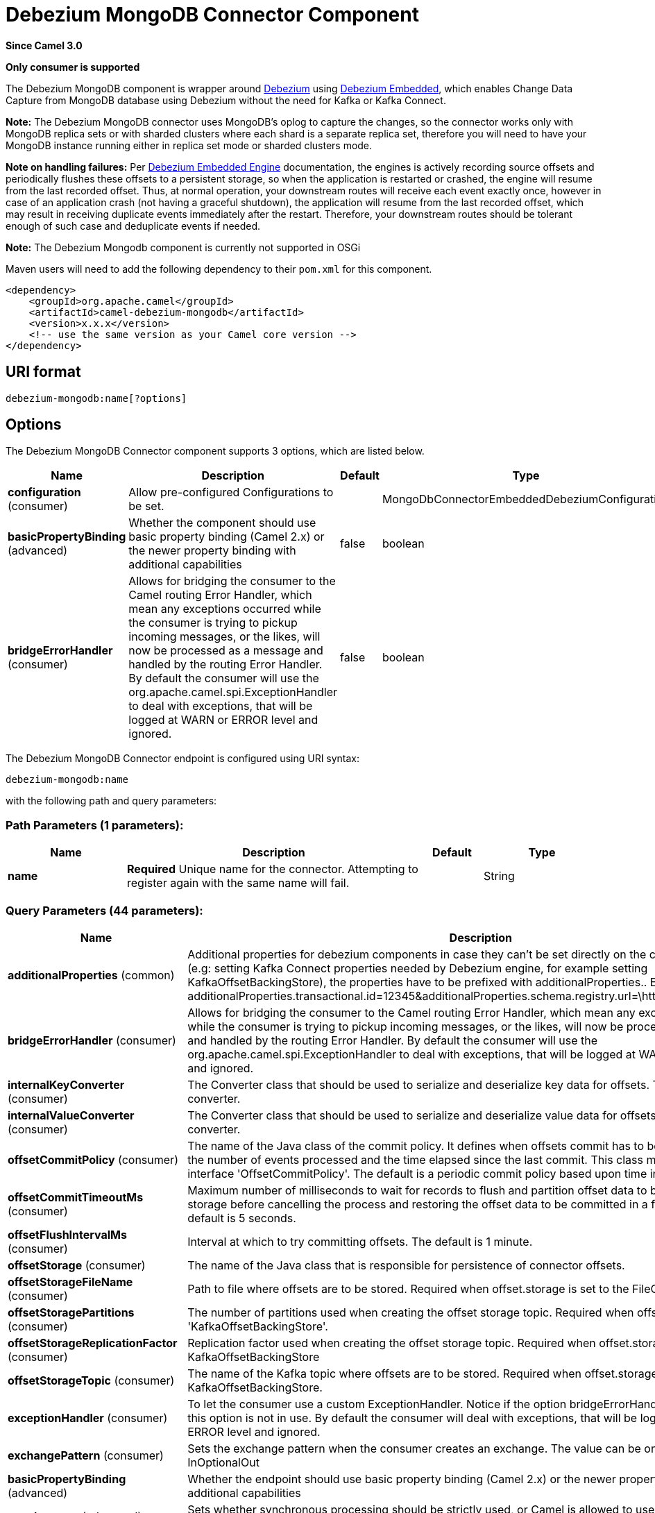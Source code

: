 [[debezium-mongodb-component]]
= Debezium MongoDB Connector Component
:page-source: components/camel-debezium-mongodb/src/main/docs/debezium-mongodb-component.adoc

*Since Camel 3.0*

// HEADER START
*Only consumer is supported*
// HEADER END

The Debezium MongoDB component is wrapper around https://debezium.io/[Debezium] using https://debezium.io/documentation/reference/0.9/operations/embedded.html[Debezium Embedded], which enables Change Data Capture from MongoDB database using Debezium without the need for Kafka or Kafka Connect.

*Note:* The Debezium MongoDB connector uses MongoDB’s oplog to capture the changes, so the connector works only with MongoDB replica sets or with sharded clusters where each shard is a separate replica set, therefore you will need to have your MongoDB instance running either in replica set mode
or sharded clusters mode.

*Note on handling failures:* Per https://debezium.io/documentation/reference/0.9/operations/embedded.html#_handling_failures[Debezium Embedded Engine] documentation, the engines is actively recording source offsets and periodically flushes these offsets to a persistent storage, so when the application is restarted or crashed, the engine will resume from the last recorded offset.
Thus, at normal operation, your downstream routes will receive each event exactly once, however in case of an application crash (not having a graceful shutdown), the application will resume from the last recorded offset,
which may result in receiving duplicate events immediately after the restart. Therefore, your downstream routes should be tolerant enough of such case and deduplicate events if needed.

*Note:* The Debezium Mongodb component is currently not supported in OSGi

Maven users will need to add the following dependency to their `pom.xml`
for this component.

[source,xml]
----
<dependency>
    <groupId>org.apache.camel</groupId>
    <artifactId>camel-debezium-mongodb</artifactId>
    <version>x.x.x</version>
    <!-- use the same version as your Camel core version -->
</dependency>
----

== URI format

[source,text]
---------------------------
debezium-mongodb:name[?options]
---------------------------

== Options


// component options: START
The Debezium MongoDB Connector component supports 3 options, which are listed below.



[width="100%",cols="2,5,^1,2",options="header"]
|===
| Name | Description | Default | Type
| *configuration* (consumer) | Allow pre-configured Configurations to be set. |  | MongoDbConnectorEmbeddedDebeziumConfiguration
| *basicPropertyBinding* (advanced) | Whether the component should use basic property binding (Camel 2.x) or the newer property binding with additional capabilities | false | boolean
| *bridgeErrorHandler* (consumer) | Allows for bridging the consumer to the Camel routing Error Handler, which mean any exceptions occurred while the consumer is trying to pickup incoming messages, or the likes, will now be processed as a message and handled by the routing Error Handler. By default the consumer will use the org.apache.camel.spi.ExceptionHandler to deal with exceptions, that will be logged at WARN or ERROR level and ignored. | false | boolean
|===
// component options: END


// endpoint options: START
The Debezium MongoDB Connector endpoint is configured using URI syntax:

----
debezium-mongodb:name
----

with the following path and query parameters:

=== Path Parameters (1 parameters):


[width="100%",cols="2,5,^1,2",options="header"]
|===
| Name | Description | Default | Type
| *name* | *Required* Unique name for the connector. Attempting to register again with the same name will fail. |  | String
|===


=== Query Parameters (44 parameters):


[width="100%",cols="2,5,^1,2",options="header"]
|===
| Name | Description | Default | Type
| *additionalProperties* (common) | Additional properties for debezium components in case they can't be set directly on the camel configurations (e.g: setting Kafka Connect properties needed by Debezium engine, for example setting KafkaOffsetBackingStore), the properties have to be prefixed with additionalProperties.. E.g: additionalProperties.transactional.id=12345&additionalProperties.schema.registry.url=\http://localhost:8811/avro |  | Map
| *bridgeErrorHandler* (consumer) | Allows for bridging the consumer to the Camel routing Error Handler, which mean any exceptions occurred while the consumer is trying to pickup incoming messages, or the likes, will now be processed as a message and handled by the routing Error Handler. By default the consumer will use the org.apache.camel.spi.ExceptionHandler to deal with exceptions, that will be logged at WARN or ERROR level and ignored. | false | boolean
| *internalKeyConverter* (consumer) | The Converter class that should be used to serialize and deserialize key data for offsets. The default is JSON converter. | org.apache.kafka.connect.json.JsonConverter | String
| *internalValueConverter* (consumer) | The Converter class that should be used to serialize and deserialize value data for offsets. The default is JSON converter. | org.apache.kafka.connect.json.JsonConverter | String
| *offsetCommitPolicy* (consumer) | The name of the Java class of the commit policy. It defines when offsets commit has to be triggered based on the number of events processed and the time elapsed since the last commit. This class must implement the interface 'OffsetCommitPolicy'. The default is a periodic commit policy based upon time intervals. | io.debezium.embedded.spi.OffsetCommitPolicy.PeriodicCommitOffsetPolicy | String
| *offsetCommitTimeoutMs* (consumer) | Maximum number of milliseconds to wait for records to flush and partition offset data to be committed to offset storage before cancelling the process and restoring the offset data to be committed in a future attempt. The default is 5 seconds. | 5000 | long
| *offsetFlushIntervalMs* (consumer) | Interval at which to try committing offsets. The default is 1 minute. | 60000 | long
| *offsetStorage* (consumer) | The name of the Java class that is responsible for persistence of connector offsets. | org.apache.kafka.connect.storage.FileOffsetBackingStore | String
| *offsetStorageFileName* (consumer) | Path to file where offsets are to be stored. Required when offset.storage is set to the FileOffsetBackingStore. |  | String
| *offsetStoragePartitions* (consumer) | The number of partitions used when creating the offset storage topic. Required when offset.storage is set to the 'KafkaOffsetBackingStore'. |  | int
| *offsetStorageReplicationFactor* (consumer) | Replication factor used when creating the offset storage topic. Required when offset.storage is set to the KafkaOffsetBackingStore |  | int
| *offsetStorageTopic* (consumer) | The name of the Kafka topic where offsets are to be stored. Required when offset.storage is set to the KafkaOffsetBackingStore. |  | String
| *exceptionHandler* (consumer) | To let the consumer use a custom ExceptionHandler. Notice if the option bridgeErrorHandler is enabled then this option is not in use. By default the consumer will deal with exceptions, that will be logged at WARN or ERROR level and ignored. |  | ExceptionHandler
| *exchangePattern* (consumer) | Sets the exchange pattern when the consumer creates an exchange. The value can be one of: InOnly, InOut, InOptionalOut |  | ExchangePattern
| *basicPropertyBinding* (advanced) | Whether the endpoint should use basic property binding (Camel 2.x) or the newer property binding with additional capabilities | false | boolean
| *synchronous* (advanced) | Sets whether synchronous processing should be strictly used, or Camel is allowed to use asynchronous processing (if supported). | false | boolean
| *collectionBlacklist* (mongodb) | Description is not available here, please check Debezium website for corresponding key 'collection.blacklist' description. |  | String
| *collectionWhitelist* (mongodb) | The collections for which changes are to be captured |  | String
| *connectBackoffInitialDelayMs* (mongodb) | The initial delay when trying to reconnect to a primary after a connection cannot be made or when no primary is available. Defaults to 1 second (1000 ms). | 1000 | long
| *connectBackoffMaxDelayMs* (mongodb) | The maximum delay when trying to reconnect to a primary after a connection cannot be made or when no primary is available. Defaults to 120 second (120,000 ms). | 120000 | long
| *connectMaxAttempts* (mongodb) | Maximum number of failed connection attempts to a replica set primary before an exception occurs and task is aborted. Defaults to 16, which with the defaults for 'connect.backoff.initial.delay.ms' and 'connect.backoff.max.delay.ms' results in just over 20 minutes of attempts before failing. | 16 | int
| *databaseBlacklist* (mongodb) | The databases for which changes are to be excluded |  | String
| *databaseHistoryFileFilename* (mongodb) | The path to the file that will be used to record the database history |  | String
| *databaseWhitelist* (mongodb) | The databases for which changes are to be captured |  | String
| *fieldBlacklist* (mongodb) | Description is not available here, please check Debezium website for corresponding key 'field.blacklist' description. |  | String
| *fieldRenames* (mongodb) | Description is not available here, please check Debezium website for corresponding key 'field.renames' description. |  | String
| *heartbeatIntervalMs* (mongodb) | Length of an interval in milli-seconds in in which the connector periodically sends heartbeat messages to a heartbeat topic. Use 0 to disable heartbeat messages. Disabled by default. | 0 | int
| *heartbeatTopicsPrefix* (mongodb) | The prefix that is used to name heartbeat topics.Defaults to __debezium-heartbeat. | __debezium-heartbeat | String
| *initialSyncMaxThreads* (mongodb) | Maximum number of threads used to perform an intial sync of the collections in a replica set. Defaults to 1. | 1 | int
| *maxBatchSize* (mongodb) | Maximum size of each batch of source records. Defaults to 2048. | 2048 | int
| *maxQueueSize* (mongodb) | Maximum size of the queue for change events read from the database log but not yet recorded or forwarded. Defaults to 8192, and should always be larger than the maximum batch size. | 8192 | int
| *mongodbHosts* (mongodb) | The hostname and port pairs (in the form 'host' or 'host:port') of the MongoDB server(s) in the replica set. |  | String
| *mongodbMembersAutoDiscover* (mongodb) | Specifies whether the addresses in 'hosts' are seeds that should be used to discover all members of the cluster or replica set ('true'), or whether the address(es) in 'hosts' should be used as is ('false'). The default is 'true'. | true | boolean
| *mongodbName* (mongodb) | *Required* Unique name that identifies the MongoDB replica set or cluster and all recorded offsets, andthat is used as a prefix for all schemas and topics. Each distinct MongoDB installation should have a separate namespace and monitored by at most one Debezium connector. |  | String
| *mongodbPassword* (mongodb) | *Required* Password to be used when connecting to MongoDB, if necessary. |  | String
| *mongodbSslEnabled* (mongodb) | Should connector use SSL to connect to MongoDB instances | false | boolean
| *mongodbSslInvalidHostname Allowed* (mongodb) | Whether invalid host names are allowed when using SSL. If true the connection will not prevent man-in-the-middle attacks | false | boolean
| *mongodbUser* (mongodb) | Database user for connecting to MongoDB, if necessary. |  | String
| *pollIntervalMs* (mongodb) | Frequency in milliseconds to wait for new change events to appear after receiving no events. Defaults to 500ms. | 500 | long
| *snapshotDelayMs* (mongodb) | The number of milliseconds to delay before a snapshot will begin. | 0 | long
| *snapshotFetchSize* (mongodb) | The maximum number of records that should be loaded into memory while performing a snapshot |  | int
| *snapshotMode* (mongodb) | The criteria for running a snapshot upon startup of the connector. Options include: 'initial' (the default) to specify the connector should always perform an initial sync when required; 'never' to specify the connector should never perform an initial sync | initial | String
| *sourceStructVersion* (mongodb) | A version of the format of the publicly visible source part in the message | v2 | String
| *tombstonesOnDelete* (mongodb) | Whether delete operations should be represented by a delete event and a subsquenttombstone event (true) or only by a delete event (false). Emitting the tombstone event (the default behavior) allows Kafka to completely delete all events pertaining to the given key once the source record got deleted. | false | boolean
|===
// endpoint options: END
// spring-boot-auto-configure options: START
== Spring Boot Auto-Configuration

When using Spring Boot make sure to use the following Maven dependency to have support for auto configuration:

[source,xml]
----
<dependency>
  <groupId>org.apache.camel.springboot</groupId>
  <artifactId>camel-debezium-mongodb-starter</artifactId>
  <version>x.x.x</version>
  <!-- use the same version as your Camel core version -->
</dependency>
----


The component supports 44 options, which are listed below.



[width="100%",cols="2,5,^1,2",options="header"]
|===
| Name | Description | Default | Type
| *camel.component.debezium-mongodb.basic-property-binding* | Whether the component should use basic property binding (Camel 2.x) or the newer property binding with additional capabilities | false | Boolean
| *camel.component.debezium-mongodb.bridge-error-handler* | Allows for bridging the consumer to the Camel routing Error Handler, which mean any exceptions occurred while the consumer is trying to pickup incoming messages, or the likes, will now be processed as a message and handled by the routing Error Handler. By default the consumer will use the org.apache.camel.spi.ExceptionHandler to deal with exceptions, that will be logged at WARN or ERROR level and ignored. | false | Boolean
| *camel.component.debezium-mongodb.configuration.collection-blacklist* | Description is not available here, please check Debezium website for corresponding key 'collection.blacklist' description. |  | String
| *camel.component.debezium-mongodb.configuration.collection-whitelist* | The collections for which changes are to be captured |  | String
| *camel.component.debezium-mongodb.configuration.connect-backoff-initial-delay-ms* | The initial delay when trying to reconnect to a primary after a connection cannot be made or when no primary is available. Defaults to 1 second (1000 ms). | 1000 | Long
| *camel.component.debezium-mongodb.configuration.connect-backoff-max-delay-ms* | The maximum delay when trying to reconnect to a primary after a connection cannot be made or when no primary is available. Defaults to 120 second (120,000 ms). | 120000 | Long
| *camel.component.debezium-mongodb.configuration.connect-max-attempts* | Maximum number of failed connection attempts to a replica set primary before an exception occurs and task is aborted. Defaults to 16, which with the defaults for 'connect.backoff.initial.delay.ms' and 'connect.backoff.max.delay.ms' results in just over 20 minutes of attempts before failing. | 16 | Integer
| *camel.component.debezium-mongodb.configuration.connector-class* | The name of the Java class for the connector |  | Class
| *camel.component.debezium-mongodb.configuration.database-blacklist* | The databases for which changes are to be excluded |  | String
| *camel.component.debezium-mongodb.configuration.database-history-file-filename* | The path to the file that will be used to record the database history |  | String
| *camel.component.debezium-mongodb.configuration.database-whitelist* | The databases for which changes are to be captured |  | String
| *camel.component.debezium-mongodb.configuration.field-blacklist* | Description is not available here, please check Debezium website for corresponding key 'field.blacklist' description. |  | String
| *camel.component.debezium-mongodb.configuration.field-renames* | Description is not available here, please check Debezium website for corresponding key 'field.renames' description. |  | String
| *camel.component.debezium-mongodb.configuration.heartbeat-interval-ms* | Length of an interval in milli-seconds in in which the connector periodically sends heartbeat messages to a heartbeat topic. Use 0 to disable heartbeat messages. Disabled by default. | 0 | Integer
| *camel.component.debezium-mongodb.configuration.heartbeat-topics-prefix* | The prefix that is used to name heartbeat topics.Defaults to __debezium-heartbeat. | __debezium-heartbeat | String
| *camel.component.debezium-mongodb.configuration.initial-sync-max-threads* | Maximum number of threads used to perform an intial sync of the collections in a replica set. Defaults to 1. | 1 | Integer
| *camel.component.debezium-mongodb.configuration.internal-key-converter* | The Converter class that should be used to serialize and deserialize key data for offsets. The default is JSON converter. | org.apache.kafka.connect.json.JsonConverter | String
| *camel.component.debezium-mongodb.configuration.internal-value-converter* | The Converter class that should be used to serialize and deserialize value data for offsets. The default is JSON converter. | org.apache.kafka.connect.json.JsonConverter | String
| *camel.component.debezium-mongodb.configuration.max-batch-size* | Maximum size of each batch of source records. Defaults to 2048. | 2048 | Integer
| *camel.component.debezium-mongodb.configuration.max-queue-size* | Maximum size of the queue for change events read from the database log but not yet recorded or forwarded. Defaults to 8192, and should always be larger than the maximum batch size. | 8192 | Integer
| *camel.component.debezium-mongodb.configuration.mongodb-hosts* | The hostname and port pairs (in the form 'host' or 'host:port') of the MongoDB server(s) in the replica set. |  | String
| *camel.component.debezium-mongodb.configuration.mongodb-members-auto-discover* | Specifies whether the addresses in 'hosts' are seeds that should be used to discover all members of the cluster or replica set ('true'), or whether the address(es) in 'hosts' should be used as is ('false'). The default is 'true'. | true | Boolean
| *camel.component.debezium-mongodb.configuration.mongodb-name* | Unique name that identifies the MongoDB replica set or cluster and all recorded offsets, andthat is used as a prefix for all schemas and topics. Each distinct MongoDB installation should have a separate namespace and monitored by at most one Debezium connector. |  | String
| *camel.component.debezium-mongodb.configuration.mongodb-password* | Password to be used when connecting to MongoDB, if necessary. |  | String
| *camel.component.debezium-mongodb.configuration.mongodb-ssl-enabled* | Should connector use SSL to connect to MongoDB instances | false | Boolean
| *camel.component.debezium-mongodb.configuration.mongodb-ssl-invalid-hostname-allowed* | Whether invalid host names are allowed when using SSL. If true the connection will not prevent man-in-the-middle attacks | false | Boolean
| *camel.component.debezium-mongodb.configuration.mongodb-user* | Database user for connecting to MongoDB, if necessary. |  | String
| *camel.component.debezium-mongodb.configuration.name* | Unique name for the connector. Attempting to register again with the same name will fail. |  | String
| *camel.component.debezium-mongodb.configuration.offset-commit-policy* | The name of the Java class of the commit policy. It defines when offsets commit has to be triggered based on the number of events processed and the time elapsed since the last commit. This class must implement the interface 'OffsetCommitPolicy'. The default is a periodic commit policy based upon time intervals. | io.debezium.embedded.spi.OffsetCommitPolicy.PeriodicCommitOffsetPolicy | String
| *camel.component.debezium-mongodb.configuration.offset-commit-timeout-ms* | Maximum number of milliseconds to wait for records to flush and partition offset data to be committed to offset storage before cancelling the process and restoring the offset data to be committed in a future attempt. The default is 5 seconds. | 5000 | Long
| *camel.component.debezium-mongodb.configuration.offset-flush-interval-ms* | Interval at which to try committing offsets. The default is 1 minute. | 60000 | Long
| *camel.component.debezium-mongodb.configuration.offset-storage* | The name of the Java class that is responsible for persistence of connector offsets. | org.apache.kafka.connect.storage.FileOffsetBackingStore | String
| *camel.component.debezium-mongodb.configuration.offset-storage-file-name* | Path to file where offsets are to be stored. Required when offset.storage is set to the FileOffsetBackingStore |  | String
| *camel.component.debezium-mongodb.configuration.offset-storage-partitions* | The number of partitions used when creating the offset storage topic. Required when offset.storage is set to the 'KafkaOffsetBackingStore'. |  | Integer
| *camel.component.debezium-mongodb.configuration.offset-storage-replication-factor* | Replication factor used when creating the offset storage topic. Required when offset.storage is set to the KafkaOffsetBackingStore |  | Integer
| *camel.component.debezium-mongodb.configuration.offset-storage-topic* | The name of the Kafka topic where offsets are to be stored. Required when offset.storage is set to the KafkaOffsetBackingStore. |  | String
| *camel.component.debezium-mongodb.configuration.poll-interval-ms* | Frequency in milliseconds to wait for new change events to appear after receiving no events. Defaults to 500ms. | 500 | Long
| *camel.component.debezium-mongodb.configuration.snapshot-delay-ms* | The number of milliseconds to delay before a snapshot will begin. | 0 | Long
| *camel.component.debezium-mongodb.configuration.snapshot-fetch-size* | The maximum number of records that should be loaded into memory while performing a snapshot |  | Integer
| *camel.component.debezium-mongodb.configuration.snapshot-mode* | The criteria for running a snapshot upon startup of the connector. Options include: 'initial' (the default) to specify the connector should always perform an initial sync when required; 'never' to specify the connector should never perform an initial sync | initial | String
| *camel.component.debezium-mongodb.configuration.source-struct-version* | A version of the format of the publicly visible source part in the message | v2 | String
| *camel.component.debezium-mongodb.configuration.tombstones-on-delete* | Whether delete operations should be represented by a delete event and a subsquenttombstone event (true) or only by a delete event (false). Emitting the tombstone event (the default behavior) allows Kafka to completely delete all events pertaining to the given key once the source record got deleted. | false | Boolean
| *camel.component.debezium-mongodb.enabled* | Whether to enable auto configuration of the debezium-mongodb component. This is enabled by default. |  | Boolean
| *camel.component.debezium-mongodb.lazy-start-producer* | Whether the producer should be started lazy (on the first message). By starting lazy you can use this to allow CamelContext and routes to startup in situations where a producer may otherwise fail during starting and cause the route to fail being started. By deferring this startup to be lazy then the startup failure can be handled during routing messages via Camel's routing error handlers. Beware that when the first message is processed then creating and starting the producer may take a little time and prolong the total processing time of the processing. | false | Boolean
|===
// spring-boot-auto-configure options: END

For more information about configuration:
https://debezium.io/documentation/reference/0.10/operations/embedded.html#engine-properties[https://debezium.io/documentation/reference/0.10/operations/embedded.html#engine-properties]
https://debezium.io/documentation/reference/0.10/connectors/mongodb.html#connector-properties[https://debezium.io/documentation/reference/0.10/connectors/mongodb.html#connector-properties]

== Message headers

=== Consumer headers

The following headers are available when consuming change events from Debezium.
[width="100%",cols="2m,2m,1m,5",options="header"]
|===
| Header constant                           | Header value                                   | Type        | Description
| DebeziumConstants.HEADER_IDENTIFIER       | "CamelDebeziumIdentifier"                      | String      | The identifier of the connector, normally is this format "+++{server-name}.{database-name}.{table-name}+++".
| DebeziumConstants.HEADER_KEY              | "CamelDebeziumKey"                             | Struct      | The key of the event, normally is the table Primary Key.
| DebeziumConstants.HEADER_SOURCE_METADATA  | "CamelDebeziumSourceMetadata"                  | Map         | The metadata about the source event, for example `table` name, database `name`, log position, etc, please refer to the Debezium documentation for more info.
| DebeziumConstants.HEADER_OPERATION        | "CamelDebeziumOperation"                       | String      | If presents, the type of event operation. Values for the connector are `c` for create (or insert), `u` for update, `d` for delete or `r` for read (in the case of a initial sync).
| DebeziumConstants.HEADER_TIMESTAMP        | "CamelDebeziumTimestamp"                       | Long        | If presents, the time (using the system clock in the JVM) at which the connector processed the event.
|===

*Note*: Debezium Mongodb uses MongoDB’s oplog to populate the CDC events, the update events in MongoDB’s oplog don’t have the before or after states of the changed document, so there’s no way for the Debezium connector to provide this information, therefore header key `CamelDebeziumBefore` is not available in this component.

== Message body
The message body if is not `null` (in case of tombstones), it contains the state of the row after the event occurred as `String` JSON format and you can unmarchal using Camel JSON Data Format.

== Samples

=== Consuming events

Here is a very simple route that you can use in order to listen to Debezium events from MongoDB connector.
[source,java]
----
from("debezium-mongodb:dbz-test-1?offsetStorageFileName=/usr/offset-file-1.dat&mongodbHosts=rs0/localhost:27017&mongodbUser=debezium&mongodbPassword=dbz&mongodbName=dbserver1&databaseHistoryFileName=/usr/history-file-1.dat")
    .log("Event received from Debezium : ${body}")
    .log("    with this identifier ${headers.CamelDebeziumIdentifier}")
    .log("    with these source metadata ${headers.CamelDebeziumSourceMetadata}")
    .log("    the event occured upon this operation '${headers.CamelDebeziumSourceOperation}'")
    .log("    on this database '${headers.CamelDebeziumSourceMetadata[db]}' and this table '${headers.CamelDebeziumSourceMetadata[table]}'")
    .log("    with the key ${headers.CamelDebeziumKey}")
    .choice()
        .when(header(DebeziumConstants.HEADER_OPERATION).in("c", "u", "r"))
            .unmarshal().json()
            .log("Event received from Debezium : ${body}")
         .end()
    .end();
----

By default, the component will emit the events in the body String JSON format in case of `u`, `c` or `r` operations, this can be easily converted to JSON using Camel JSON Data Format e.g: `.unmarshal().json()` like the above example. In case of operation `d`, the body will be `null`.

*Important Note:* This component is a thin wrapper around Debezium Engine as mentioned, therefore before using this component in production, you need to understand how Debezium works and how configurations can reflect the expected behavior, especially in regards to https://debezium.io/documentation/reference/0.9/operations/embedded.html#_handling_failures[handling failures].
